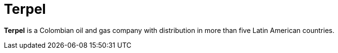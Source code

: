 :page-slug: about-us/clients/terpel/
:page-category: about-us
:page-description: Fluid Attacks provides cybersecurity solutions, with a strong focus on Continuous Hacking, for clients in multiple industries highlighted in this section.
:page-keywords: Fluid Attacks, Security Testing, Client, Industry, Company, Organization, Pentesting, Ethical Hacking
:page-clientlogo: logo-terpel
:page-alt: Logo Terpel
:page-client: yes
:page-filter: oil-energy

= Terpel

*Terpel* is a Colombian oil and gas company with distribution in more than five
Latin American countries.
